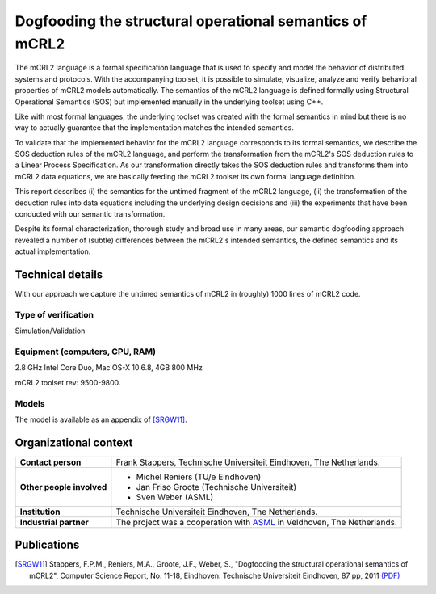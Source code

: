 Dogfooding the structural operational semantics of mCRL2
========================================================

.. image:: img/Dogfooding.png
   :align: right
   :width: 250px

The mCRL2 language is a formal specification language that is used to specify
and model the behavior of distributed systems and protocols. With the
accompanying toolset, it is possible to simulate, visualize, analyze and verify
behavioral properties of mCRL2 models automatically. The semantics of the mCRL2
language is defined formally using Structural Operational Semantics (SOS) but
implemented manually in the underlying toolset using C++.

Like with most formal languages, the underlying toolset was created with the
formal semantics in mind but there is no way to actually guarantee that the
implementation matches the intended semantics.

To validate that the implemented behavior for the mCRL2 language corresponds to
its formal semantics, we describe the SOS deduction rules of the mCRL2 language,
and perform the transformation from the mCRL2's SOS deduction rules to a Linear
Process Specification. As our transformation directly takes the SOS deduction
rules and transforms them into mCRL2 data equations, we are basically feeding
the mCRL2 toolset its own formal language definition.

This report describes (i) the semantics for the untimed fragment of the mCRL2
language, (ii) the transformation of the deduction rules into data equations
including the underlying design decisions and (iii) the experiments that have
been conducted with our semantic transformation.

Despite its formal characterization, thorough study and broad use in many areas,
our semantic dogfooding approach revealed a number of (subtle) differences
between the mCRL2's intended semantics, the defined semantics and its actual
implementation.

Technical details
-----------------
With our approach we capture the untimed semantics of mCRL2 in (roughly) 1000
lines of mCRL2 code. 
 
Type of verification
^^^^^^^^^^^^^^^^^^^^
Simulation/Validation
 
Equipment (computers, CPU, RAM)
^^^^^^^^^^^^^^^^^^^^^^^^^^^^^^^
2.8 GHz Intel Core Duo, Mac OS-X 10.6.8, 4GB 800 MHz

mCRL2 toolset rev: 9500-9800.

Models
^^^^^^
The model is available as an appendix of [SRGW11]_.

Organizational context
----------------------

.. list-table:: 

  * - **Contact person**
    - Frank Stappers, Technische Universiteit Eindhoven, The Netherlands.
  * - **Other people involved**
    -   * Michel Reniers (TU/e Eindhoven)
        * Jan Friso Groote (Technische Universiteit)
        * Sven Weber (ASML)
  * - **Institution**
    - Technische Universiteit Eindhoven, The Netherlands.
  * - **Industrial partner**
    - The project was a cooperation with `ASML <http://www.asml.com/>`_ in Veldhoven, The Netherlands.

Publications
------------
.. [SRGW11] Stappers, F.P.M., Reniers, M.A., Groote, J.F., Weber, S.,
   "Dogfooding the structural operational semantics of mCRL2",
   Computer Science Report, No. 11-18, Eindhoven: Technische Universiteit Eindhoven, 87 pp, 2011
   `(PDF) <http://alexandria.tue.nl/repository/books/724474.pdf>`_

